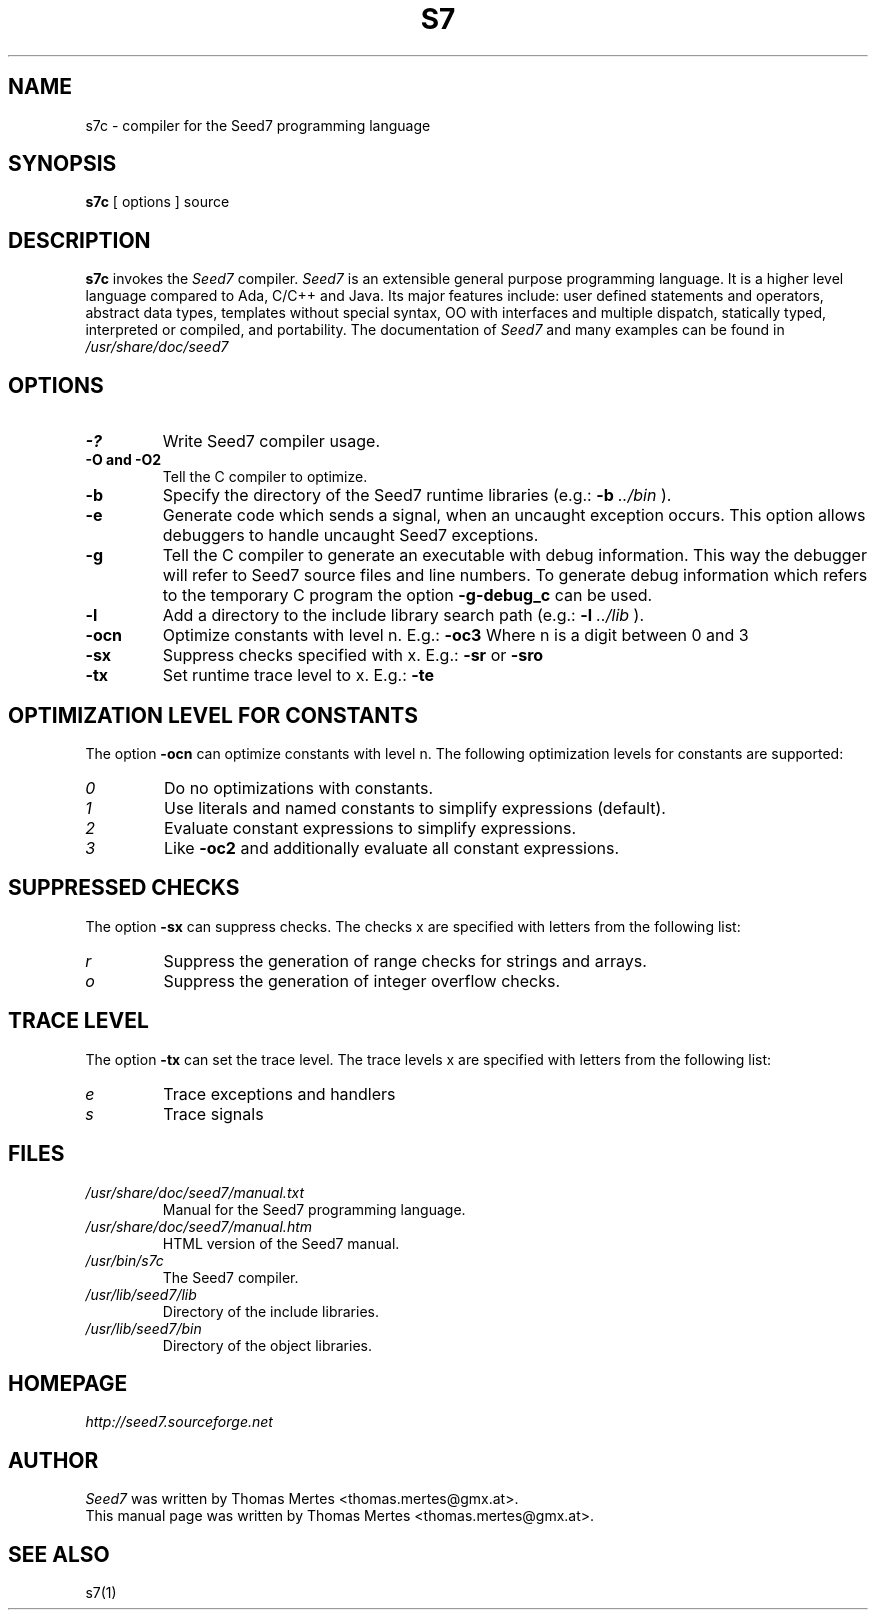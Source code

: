 .\" -*- nroff -*-
.TH S7 1 "January 27, 2013" "Version 2.1" "SEED7 COMPILER"
.SH NAME
s7c \- compiler for the Seed7 programming language
.SH SYNOPSIS
.B s7c
[
.RI options
]
source
.SH DESCRIPTION
.B s7c
invokes the
.I Seed7
compiler.
.I Seed7
is an extensible general purpose programming language. It is
a higher level language compared to Ada, C/C++ and Java. Its major
features include: user defined statements and operators, abstract
data types, templates without special syntax, OO with interfaces and
multiple dispatch, statically typed, interpreted or compiled, and
portability. The documentation of
.I Seed7
and many examples can be found in
.I /usr/share/doc/seed7
.SH OPTIONS
.PD 0
.TP
.B \-?
Write Seed7 compiler usage.
.TP
.B \-O and \-O2
Tell the C compiler to optimize.
.TP
.B \-b
Specify the directory of the Seed7 runtime libraries (e.g.:
.B \-b
.I ../bin
).
.TP
.B \-e
Generate code which sends a signal, when an uncaught exception occurs.
This option allows debuggers to handle uncaught Seed7 exceptions.
.TP
.B \-g
Tell the C compiler to generate an executable with debug information.
This way the debugger will refer to Seed7 source files and line numbers.
To generate debug information which refers to the temporary C program
the option
.B \-g\-debug_c
can be used.
.TP
.B \-l
Add a directory to the include library search path (e.g.:
.B \-l
.I ../lib
).
.TP
.B \-ocn
Optimize constants with level n. E.g.:
.B \-oc3
Where n is a digit between 0 and 3
.TP
.B \-sx
Suppress checks specified with x. E.g.:
.B \-sr
or
.B \-sro
.TP
.B \-tx
Set runtime trace level to x. E.g.:
.B \-te
.PD 1
.SH OPTIMIZATION LEVEL FOR CONSTANTS
.PD 0
The option
.B \-ocn
can optimize constants with level n.
The following optimization levels for constants are supported:
.TP
.I  0
Do no optimizations with constants.
.TP
.I  1
Use literals and named constants to simplify expressions (default).
.TP
.I  2
Evaluate constant expressions to simplify expressions.
.TP
.I  3
Like
.B \-oc2
and additionally evaluate all constant expressions.
.PD 1
.SH SUPPRESSED CHECKS
.PD 0
The option
.B \-sx
can suppress checks.
The checks x are specified with letters from the following list:
.TP
.I  r
Suppress the generation of range checks for strings and arrays.
.TP
.I  o
Suppress the generation of integer overflow checks.
.PD 1
.SH TRACE LEVEL
.PD 0
The option
.B \-tx
can set the trace level.
The trace levels x are specified with letters from the following list:
.TP
.I  e
Trace exceptions and handlers
.TP
.I  s
Trace signals
.PD 1
.SH FILES
.PD 0
.TP
.I /usr/share/doc/seed7/manual.txt
Manual for the Seed7 programming language.
.TP
.I /usr/share/doc/seed7/manual.htm
HTML version of the Seed7 manual.
.TP
.I /usr/bin/s7c
The Seed7 compiler.
.TP
.I /usr/lib/seed7/lib
Directory of the include libraries.
.TP
.I /usr/lib/seed7/bin
Directory of the object libraries.
.PD 1
.SH HOMEPAGE
.PD 0
.I http://seed7.sourceforge.net
.PD 1
.SH AUTHOR
.PD 0
.I Seed7
was written by Thomas Mertes <thomas.mertes@gmx.at>.
.PP
This manual page was written by Thomas Mertes <thomas.mertes@gmx.at>.
.PD 1
.SH SEE ALSO
.PD 0
s7(1)
